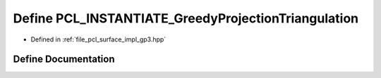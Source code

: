 .. _exhale_define_gp3_8hpp_1adb4821e1d92a7c42ea04cb1de4985755:

Define PCL_INSTANTIATE_GreedyProjectionTriangulation
====================================================

- Defined in :ref:`file_pcl_surface_impl_gp3.hpp`


Define Documentation
--------------------


.. doxygendefine:: PCL_INSTANTIATE_GreedyProjectionTriangulation
